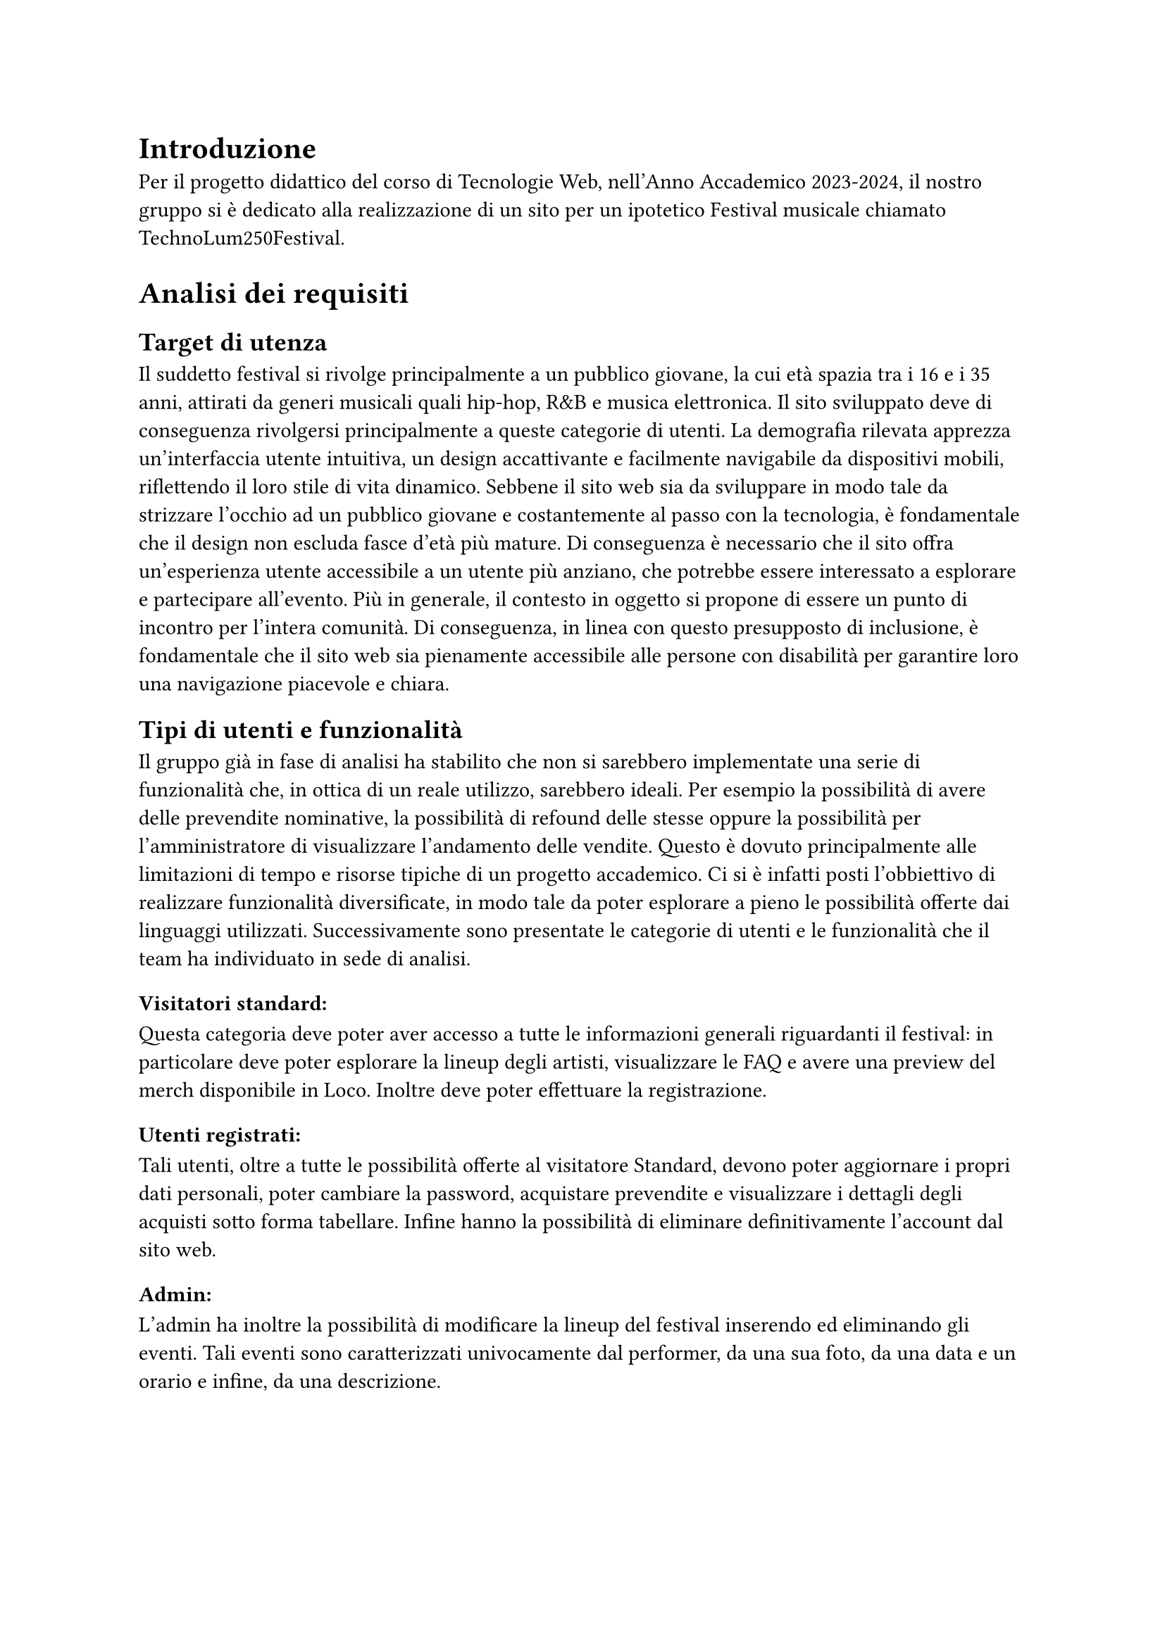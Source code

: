 = Introduzione

Per il progetto didattico del corso di Tecnologie Web, nell'Anno Accademico 2023-2024, il nostro gruppo si è dedicato alla realizzazione di un sito per un ipotetico Festival musicale chiamato TechnoLum250Festival. 

= Analisi dei requisiti

== Target di utenza
Il suddetto festival si rivolge principalmente a un pubblico giovane, la cui età spazia tra i 16 e i 35 anni, attirati da generi musicali quali hip-hop, R&B e musica elettronica.
Il sito sviluppato deve di conseguenza rivolgersi principalmente a queste categorie di utenti.
La demografia rilevata apprezza un'interfaccia utente intuitiva, un design accattivante e facilmente navigabile da dispositivi mobili, riflettendo il loro stile di vita dinamico.
Sebbene il sito web sia da sviluppare in modo tale da strizzare l'occhio ad un pubblico giovane e costantemente al passo con la tecnologia, è fondamentale che il design non escluda fasce d'età più mature.
Di conseguenza è necessario che il sito offra un'esperienza utente accessibile a un utente più anziano, che potrebbe essere interessato a esplorare e partecipare all'evento.
Più in generale, il contesto in oggetto si propone di essere un punto di incontro per l'intera comunità. Di conseguenza, in linea con questo presupposto di inclusione, è fondamentale che il sito web sia pienamente accessibile alle persone con disabilità per garantire loro una navigazione piacevole e chiara. 

== Tipi di utenti e funzionalità


Il gruppo già in fase di analisi ha stabilito che non si sarebbero implementate una serie di funzionalità che, in ottica di un reale utilizzo, sarebbero ideali. 
Per esempio la possibilità di avere delle prevendite nominative, la possibilità di refound delle stesse oppure la possibilità per l'amministratore di visualizzare l'andamento delle vendite.
Questo è dovuto principalmente alle limitazioni di tempo e risorse tipiche di un progetto accademico.
Ci si è infatti posti l'obbiettivo di realizzare funzionalità diversificate, in modo tale da poter esplorare a pieno le possibilità offerte dai linguaggi utilizzati. 
Successivamente sono presentate le categorie di utenti e le funzionalità che il team ha individuato in sede di analisi. 

=== Visitatori standard: 
Questa categoria deve poter aver accesso a tutte le informazioni generali riguardanti il festival: in particolare deve poter esplorare la lineup degli artisti, visualizzare le FAQ e avere una preview del merch disponibile in Loco. Inoltre deve poter effettuare la registrazione. 

=== Utenti registrati:
Tali utenti, oltre a tutte le possibilità offerte al visitatore Standard, devono poter aggiornare i propri dati personali, poter cambiare la password, acquistare prevendite e visualizzare i dettagli degli acquisti sotto forma tabellare. Infine hanno la possibilità di eliminare definitivamente l'account dal sito web.

=== Admin: 
L'admin ha inoltre la possibilità di modificare la lineup del festival inserendo ed eliminando gli eventi.  
Tali eventi sono caratterizzati univocamente dal performer, da una sua foto, da una data e un orario e infine, da una descrizione.

= Progettazione 

== Wireframe e mockup
Prima di avviare lo sviluppo, abbiamo adottato una metodologia di progettazione che includeva la creazione di wireframe e mockup.
L'attività è stata fondamentale: abbiamo infatti potuto circoscrivere meglio i requisiti e ragionare subito sulle possibili implementazioni.
Inoltre ci ha permesso di definire un'idea comune di quello che saremmo andati a realizzare. 
In questa sede abbiamo anche avuto modo di approfondire il tema in oggetto, analizzando le caratteristiche presenti in siti simili. 
I disegni realizzati si sono concentrati sulla logica della disposizione degli elementi, sulla navigazione e sulla gerarchia degli elementi, lasciando da parte dettagli grafici. 
Negli incontri successivi, a seguito dell'individuazione di una prima palette di colori, abbiamo specializzato il dettaglio di quei disegni, senza però entrare troppo nello specifico. 
Questo processo preparatorio è risultato molto utile per scolpire un primo aspetto, prima di entrare nella fase di sviluppo.

== Convenzioni adottate
Si riportano di seguito le convenzioni adottate dal gruppo: 
=== Link
Il team ha deciso di mantenere i link sottolineati come da Standard WCAG, inoltre per ridurre il disorientamento cognitivo si è optato per mantenere un colore diverso per i link visitati. 
I colori individuati sono stati il bianco e il giallo rispettivamente per i link visitati e non visitati. 
=== Logo cliccabile
Il team ha scelto di adottare la pratica ormai quasi universale nel web design di associare al logo un link cliccabile che riporto alla pagina home. Tramite espressioni regolari si è garantita l'eliminazione dei link circolari. 
=== Breadcrumb
Abbiamo abbracciato la convenzione di adottare una breadcrumb per favorire la navigazione e limitare il sovraccarico cognitivo per l'utente.

== Pagine
Si riporta una breve descrizione delle pagine implementate e disponibili alle varie categorie di utenti 

=== Area comune 
 - *Home*: pagina principale del sito e la prima visualizzata quando si accede al sito. Incorpora un carosello scorrevole in modo dinamico in cui vengono mostrate varie foto del Festival. Per ogni giornata del festival vengono mostrati gli artisti che si esibiscono con l'orario rispettivo.
 - *Chi siamo*: pagina che descrive brevemente il Festival e contiene i vari ringraziamenti.
 - *Location*: pagina in cui sono presenti le informazioni per raggiungere il Festival.
 - *Merch*: pagina in cui vengono visualizzati e descritti gli item  del merch che possono essere acquistati in Loco.
 - *Prevendita*: pagina in cui vengono mostrati i biglietti che si possono acquistare online. Inoltre vengono descritti i vantaggi dell'acquisto di un biglietto categoria VIP, l'acquisto rimane però bloccato ad utenti non autenticati.
 - *Domande*: pagina in cui vengono mostrate le domande più frequenti e le relative risposte.
 - *Account*: pagina  per poter effettuare l'accesso.
 - *Privacy Policy*: pagina che contiene le informative riguardo la privacy.

=== Area riservata utente
 - *Registrazione*: pagina che permette all'utente generico di potersi registrare. L'attività di registrazione richiede nome, cognome, età, indirizzo di residenza, email, username e password.
 - *Account*: una volta effettuato l'accesso si potranno visualizzare i propri dati personali inseriti precedentemente, nella fase di registrazione. Una sezione permette all'utente di modificare indirizzo di residenza, email o password, un'altra permette la visualizzazione delle prevendite acquistate sotto forma tabellare (se presenti) e infine un'ultima sezione permette l'accesso alla pagina di eliminazione dell'account.
 - *Eliminazione*: pagina che consente l'eliminazione dell'account dal sito web. È richiesta la password.
 
=== Area Amministrativa
- *Account*: sempre in questa pagina l'admin può visualizzare gli eventi e gli artisti che si esibiranno. Ha la possibilità di effettuare l'inserimento di eventi o la loro rimozione.

== Struttura gerarchica 
La gerarchia è stata sviluppata principalmente in ampiezza.
Il menù principale ha come sezioni: _Home_, _Chi Siamo_, _Location_, _Merch_, _Prevendite_, _Domande_ e _Account_ per un totale di 7 voci.
La profondità massima è di 3 elementi che si verifica nella pagina _Account_.

== Schema organizzativo 
È stato adottato uno schema esatto per i contenuti ospitati nel sito, garantendo che ogni sezione sia mutualmente esclusiva, con contenuti distinti e senza sovrapposizioni. La categorizzazione degli eventi è stata implementata seguendo un ordine cronologico.

=== Lingua 
Il sito web rispetta la lingua e cultura italiana, eventuali parole inglesi sono state marcate con il tag _span_ e attributo _lang='en'_.

= Realizzazione 

In questa sezione vengono mostrate le decisioni intraprese nel corso dello sviluppo.

== HTML
Il sito, come da specifiche di progetto, è stato sviluppato seguendo la sintassi di HTML5.
Il gruppo si è impegnato nell'utilizzare i tag semantici corretti già dai primi momenti dello sviluppo, inoltre il processo di scrittura di codice HTML è stato sempre accompagnato da relativa validazione. 

Nel corso dello sviluppo abbiamo cercato di mantenere un rapporto di massima separazione tra il contenuto HTML e le componenti di PHP, competenti della loro unione in quello che sarà il codice HTML finale disponibile all'utente. 
Nella nostra repository è infatti presente una cartella _html_ in cui sono contenute tutte le componenti HTML necessarie alla visualizzazione del sito.
Le pagine _struttura.html_, _header.html_, _footer.html_, _menu.html_ contengono la struttura portante di tutte le pagine presenti sul sito, sono state usate come template e poi dinamicamente modificate a formare il risultato finale. 

== Struttura principale
La struttura di ogni pagina si caratterizza di un header, un main e un footer.
Nell'header possiamo trovare il logo, il nome del festival, le icone dei social e il menù principale.
Nel Main il contenuto della pagina.
Nel footer le icone dei social, i diritti di copyright e l'informativa riguardante la privacy. 

== Pagine di errore 
Sono state personalizzate le pagine di errore così da non disorientare l'utente e contribuire a mantenere un clima di fiducia. Questo accade ad esempio nella pagina di errore 404.

== CSS
Il design è stato sviluppato inizialmente per il sito nella sua versione Desktop, successivamente è stato rielaborato per l'accesso tramite schermi di dimensioni minori. 
Le principali differenze tra le due visualizzazioni si trovano nel menù di navigazione e nella tabella relativa agli ordini degli utenti. 
Il primo viene trasformato in un menù ad hamburger accessibile anche agli screen reader. La tabella viene invece resa verticale, eliminando l'header dalla visualizzazione (anche per gli screen reader), e sostituendo le funzionalità tramite l'utilizzo del costrutto _td:before_ per iniettare nella singola cella il contenuto dell'attributo _data-title_.
Il menù ad hamburger e il suo funzionamento sono stati garantiti solo attraverso l'utilizzo di CSS, una funzione JavaScript permette invece di poterlo cliccare una volta raggiunto tramite navigazione con il tasto _tab_. 
Per garantire una maggiore accessibilità è stata implementata una classe CSS chiamata _accessibleHide_: questa classe ci permette di eliminare gli elementi dalla vista mantenendoli però rilevabili dagli screen reader.
Il layout finale è responsive: si utilizzano punti di rottura e all'interno di essi si garantisce fluidità.

=== Layout di stampa  

Come da specifiche di progetto viene fornito un file .css, dedicato al layout di stampa del sito. Sono stati rimossi il menù, le immagini del carosello, i pulsanti di tipo submit dai vari form. Nella stampa le pagine sono solamente in bianco e nero, l'unica eccezione è il logo. Per garantire che un elemento non venisse spezzato su varie pagine si è utilizzata la proprietà _page-break_. 
Su alcune pagine è stata cambiata totalmente la disposizione dei vari elementi per garantire una lettura più piacevole.
 

== JavaScript  

Il linguaggio JavaScript è stato utilizzato per lo sviluppo del carosello dinamico, per il countdown al giorno di inizio del festival e per mostrare in modo dinamico il prezzo totale di acquisto dei biglietti.
Inoltre è stato essenziale nel processo di validazione degli input inseriti da parte dell'utente, ogni form infatti presenta controlli lato client e produce degli errori che tramite la funzione _appendError_ vengono mostrati a schermo all'interno di un determinato _div_.
Abbiamo provveduto, per quanto fattibile, a mantenere gli stessi controlli lato client e lato server. Per i controlli che interagiscono con il database o con le variabili di sessione i controlli rimangono solamente lato server.
Inoltre tutto il sito è stato sviluppato considerando il fatto che sarebbe dovuto rimanere pienamente accessibile e utilizzabile anche nel momento in cui JavaScript non fosse disponibile o disattivato.
Tutto il codice è stato incorporato all'interno di un unico file in modo tale da limitare le richieste HTTP e per una più agevole manutenzione. Per garantire che tutti gli script aspettassero l'effettivo caricamento del DOM prima di operare è stato fatto ampio uso di event listener legati all'evento _DOMContentLoaded_.  


== PHP
PHP è stato ampiamente utilizzato. Si riportano successivamente le principali funzioni svolte. 
=== Template
Per evitare duplicazione di codice e favorire il riuso di quest'ultimo, il PHP si occupa della costruzione dinamica delle pagine, importando i vari file template HTML e, attraverso ancoraggi e funzioni di string replace, iniettando il contenuto.
Gli ancoraggi vengono definiti nei file HTML con le doppie parentesi graffe.
=== Link circolari  
Per rimuovere i link circolari, ovvero link che portano alla stessa pagina, è stata sviluppata una funzione in PHP che tramite espressioni regolari permette di rimuovere direttamente il tag \<a\> se ci troviamo in quella specifica pagina. 
=== Connessione al Database
La classe _DBAccess_ effettua il collegamento al database e costituisce l'oggetto effettivo della connessione, mentre le query vengono effettuate tramite la classe _DBoperation_: per interfacciarsi al database è stata utilizzata la libreria _mysqli_.
=== Form e validazione degli input
Ogni form è stato configurato per essere gestito da un file PHP dedicato, utilizzando il metodo POST per la trasmissione sicura dei dati. Sono stati garantiti gli stessi controlli presenti nella validazione lato client, inoltre i messaggi di errore vengono ristampati nel medesimo contenitore utilizzato da JavaScript. 
Per i form di dimensione maggiore è stata inoltre implementata la funzionalità di ricostruzione dell'input. 
=== Variabili di sessione
La gestione delle sessioni utente è stata interamente delegata al linguaggio PHP tramite variabili di sessione. Questo approccio produce un cookie di sessione esistente solo ed esclusivamente nel browser dell'utente, motivo per cui nel nostro sito non è presente un form per acconsentire all'uso dei cookie. 
Per la pagina _Account_, è risultato molto utile salvare l'username su una variabile di sessione, per gestire in modo efficace l'accesso e le interazioni dell'utente.

=== Sicurezza 

 - Nel database le password non sono salvate in chiaro, bensì utilizzando l'algoritmo di hashing di default di PHP usando la funzione _PASSWORD_DEFAULT_;
 - Per prevenire attacchi di tipo _XSS Cross-Site-Scripting_ e _Javascript Injection_ sono state sviluppate delle funzioni che tramite espressioni rilevano l'immissione di tag HTML all'interno degli input form; 
 - Sono state realizzate query parametriche tramite la funzione _prepare()_ di _mysqli_ per prevenire attacchi di tipo SQL Injection.

== Database  

Come database si è deciso di usare _MariaDB_, classica base di dati di tipo relazionale. Disponiamo di 5 tabelle:
 - Tabella _users_ in cui vengono elencati tutti gli utenti registrati al sito, con relative informazioni anagrafiche;
 - Tabella _Programma_ in cui si memorizzano gli artisti e l'orario in cui si esibiranno, insieme all'indirizzo relativo;
 - Tabella _Biglietti_ in cui si salvano le varie tipologie di Biglietti che è possibile acquistare;
 - Tabella _Ordini_ per registrare tutti gli ordini effettuati dagli utenti;
 - Tabella _Shop_ per salvare gli articoli, che è possibile acquistare al Festival. 

La tabella _users_ in realtà non è totalmente ottimizzata, contiene infatti una campo booleano che definisce la tipologia di utente, si è comunque deciso di mantenere una tabella unica e non dividerla appunto per mantenere delle query più semplici.
Nelle tabelle _Shop_ e _Programma_, per gestire le immagini, si è salvato il path della locazione delle foto.
Tutte le foto hanno una dimensione inferiore al MB, e sono stati sviluppati i relativi controlli, lato PHP e JavaScript, per evitare il caricamento di immagini più pesanti o di formati non accettati.


= SEO  
Vengono elencate le considerazioni che il gruppo ha adottato per favorire un buon indice di posizionamento all'interno dei motori di ricerca:

  + Codice HTML5 e CSS sono stati validati;
  + L'adozione di parole chiave comuni a tutte le pagine e alcune varianti a seconda della pagina, all'interno del meta tag _keyword_;
  + In ogni pagina è presente un _title_ che va dal particolare al generale, in modo da fornire un contesto specifico;
  + È stato usato un unico file JavaScript;
  + È presente un design responsive;
  + È stato creato un file _robots.txt_, per evitare l'indicizzazione di alcune pagine dai motori di ricerca, considerate non essenziali, in modo tale che le risorse dei crawler siano orientate verso le pagine più ricche di contenuto e non verso pagine sensibili o di amministrazione.

== Possibili ricerche
Vengono di seguito elencate, in ordine di importanza, le ricerche a cui il sito si propone di rispondere:

  + Nome del Festival (TechnoLum250);
  + Date dello svolgimento del Festival;
  + Parole generiche quali Festival, Padova, Evento etc.;
  + Nomi degli artisti presenti al Festival.

Essendo comunque tutti campi di ricerca generali, escludendo chiaramente il titolo stesso del festival, sono dunque ormai affollati da altri siti. Sarà dunque necessario, in fase di rilascio del sito al pubblico, andare ad effettuare una qualche campagna di pubblicizzazione tramite piattaforme social in maniera tale da andare ad aumentare il quantitativo di visite in entrata e dunque a migliorare il suo posizionamento. 

= Test 

== Validazione sito 
Per validare il codice HTML5 del sito è stato usato come strumento _#link("https://validator.w3.org/")_ e Total Validator Basic presente nei computer del Paolotti.
Per validare il codice CSS è invece stato usato _#link("https://jigsaw.w3.org/css-validator/")_.

== Browser web 
Sono stati testati i seguenti browser:

  - Google Chrome (Window 10 e 11 e Linux);
  - Mozilla Firefox (Window 10 e 11 e Linux);
  - Microsoft Edge (Windows 10 e 11 e Linux);
  - Opera (Windows 11);
  - Brave (Linux);

Per quanto riguarda il testing su Safari, dato che nessuno dei componenti possiede alcun dispositivo Apple, e che l'ultima versione rilasciata per dispositivi Window non supporta _flexbox_, non è stato possibile.
Per testare il sito su dispositivi mobili, si sono usati gli strumenti per sviluppatori sia di Google Chrome che di Firefox.

== Test umani
Per testare navigabilità e usabilità del sito è stato fatto provare ad utenti reali delle cerchie di conoscenza dei componenti del gruppo, in generale si sono sempre ottenuti responsi positivi.

= Accessibilità  

Per rendere il sito accessibile si sono usati i seguenti strumenti: 
 - Total Validator presente nei pc di laboratori del Paolotti;
 - Wave, un'estensione per Google Chrome;
 - L'analisi dell'accessibilità offerta da Mozilla Firefox;
 - Lo screen reader NVDA su Windows e per ambienti Linux il sistema _orca_.

== Tabindex 
Non è stato alterato l'ordine naturale dei _tabindex_. 

== Aiuti alla navigazione
È presente un pulsante per saltare direttamente al contenuto.

== Colori 
Si è prestata molta attenzione ai colori e ai contrasti, i contrasti sono stati per lo più rilevati tramite strumenti automatici.
Per quanto riguarda gli utenti soggetti ad alterazione del senso cromatico, il gruppo ha effettuato varie simulazioni a garantire che il contenuto potesse rimanere ugualmente fruibile.
Inoltre si precisa che i colori non sono mai stati usati come unica modalità di trasmissione dell'informazione, per esempio tutti i link risultano essere sottolineati.  

== Tabella 
La tabella degli ordini nella Pagina _Account_ è stata resa accessibile, adottando i criteri standard.


= Installazione Progetto 
Questa guida consente, a partire dalla consegna effettuata tramite moodle, di reinstallare il progetto nel server dedicato.
Se il progetto dev'essere installato sul server gdovidio non è necessario aggiornare il contenuto dei file. 
Si elencano i passaggi da eseguire.
  + Nel file _src/phputilities/DBAccess.php_ si devono cambiare le credenziali di accesso al database;
  + Accedere a _phpmyadmin_ e eliminare il contenuto del proprio database; 
  + Sostituire il nome del database usato nel file _init-scripts/init.sql_; 
  + Importare il database tramite _phpmyadmin_; 
  + inserire tutto il contenuto della cartella _src_ (non la cartella stessa) all'interno della cartella _public_html_ del server;
  + la gestione degli errori 404 e 500 è già stata settata per funzionare anche tramite tunnel ssh e non ha bisogno di ulteriori modifiche.




= Organizzazione

== Organizzazione interna  
Per lavorare in maniera efficiente al progetto, si è deciso di adottare Docker: è stato realizzato un file _docker compose_ che una volta avviato mettesse a disposizione del team tutte le componenti necessarie allo sviluppo nelle medesime versioni. Inoltre durante lo sviluppo si sono fatte continue prove nel server dedicato. 
Per la condivisione e il versionamento del codice sorgente si è utilizzato GitHub.



== Suddivisione lavoro 

   - Davide Malgarise:
        - CSS;
        - Layout di stampa; 
        - HTML pagine statiche;
        - Popolamento database;
        - Verifica relazione;
        - Attività di revisione del codice.
   - Giacomo D'Ovidio:
        - Template HTML;
        - PHP;
        - Database: accesso e operazioni;
        - JavaScript: controlli front-end;
        - Garante dell'accessibilità;
        - Validazione input;
        - Relazione.
   - Marco Piccoli:
        - HTML pagine statiche;
        - CSS;
        - Carosello dinamico e animazioni CSS e JavaScript;
        - Verifica relazione;
        - Attività di revisione del codice.
   - Riccardo Alberto Costantin:
        - Amministratore della repository; 
        - Template HTML;
        - PHP;
        - Database: accesso e operazioni;
        - JavaScript: controlli front-end;
        - Validazione input;
        - Relazione.



= Conclusioni
Il gruppo conviene nel dire che il  progetto è stata un'esperienza estremamente formativa e interessante. 
Si è infatti avuto modo di sviluppare e consolidare competenze tecniche molto importanti anche in vista di ipotetici sbocchi professionali. 
Il gruppo essendo per lo più composto da componenti provenienti da Licei scientifici tradizionali non aveva mai avuto modo di interfacciarsi direttamente a queste tecnologie. 
Inoltre si sono dovute affrontare tutta una serie di difficoltà legate allo sviluppo non individuale (problemi di comunicazione, di gestione del codice sorgente condiviso, di pianificazione, etc). 
In generale possiamo dire di aver imparato molto e sicuramente nel complesso l'esperienza è stata formativa.











  





